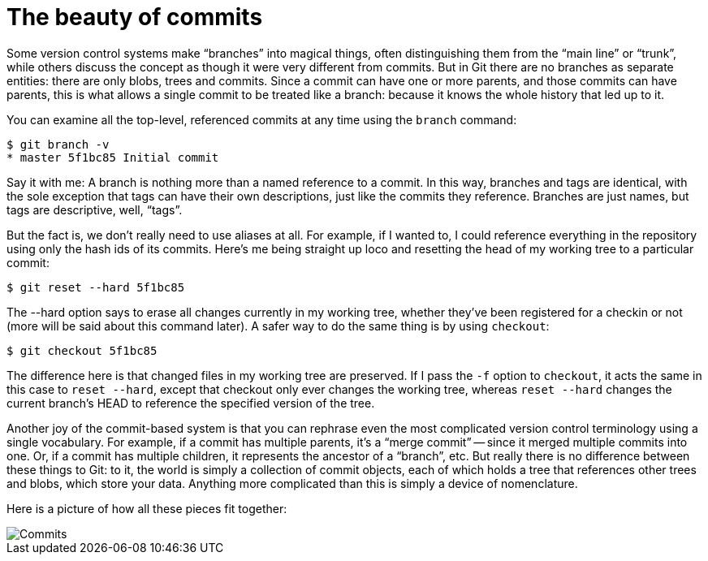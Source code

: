 [#the-beauty-of-commits]
= The beauty of commits
:source-filename: /home/paulwright/repos/git-from-the-bottom-up/1-Repository/5-the-beauty-of-commits.md

Some version control systems make "`branches`" into magical things, often distinguishing them from the "`main line`" or "`trunk`", while others discuss the concept as though it were very different from commits.
But in Git there are no branches as separate entities: there are only blobs, trees and commits.
Since a commit can have one or more parents, and those commits can have parents, this is what allows a single commit to be treated like a branch: because it knows the whole history that led up to it.

You can examine all the top-level, referenced commits at any time using the `branch` command:

[source,bash]
----
$ git branch -v
* master 5f1bc85 Initial commit
----

Say it with me: A branch is nothing more than a named reference to a commit.
In this way, branches and tags are identical, with the sole exception that tags can have their own descriptions, just like the commits they reference.
Branches are just names, but tags are descriptive, well, "`tags`".

But the fact is, we don't really need to use aliases at all.
For example, if I wanted to, I could reference everything in the repository using only the hash ids of its commits.
Here's me being straight up loco and resetting the head of my working tree to a particular commit:

[source,bash]
----
$ git reset --hard 5f1bc85
----

The --hard option says to erase all changes currently in my working tree, whether they've been registered for a checkin or not (more will be said about this command later).
A safer way to do the same thing is by using `checkout`:

[source,bash]
----
$ git checkout 5f1bc85
----

The difference here is that changed files in my working tree are preserved.
If I pass the `-f` option to `checkout`, it acts the same in this case to `reset --hard`, except that checkout only ever changes the working tree, whereas `reset --hard` changes the current branch's HEAD to reference the specified version of the tree.

Another joy of the commit-based system is that you can rephrase even the most complicated version control terminology using a single vocabulary.
For example, if a commit has multiple parents, it's a "`merge commit`" -- since it merged multiple commits into one.
Or, if a commit has multiple children, it represents the ancestor of a "`branch`", etc.
But really there is no difference between these things to Git: to it, the world is simply a collection of commit objects, each of which holds a tree that references other trees and blobs, which store your data.
Anything more complicated than this is simply a device of nomenclature.

Here is a picture of how all these pieces fit together:

image::images/commits.png[Commits]
